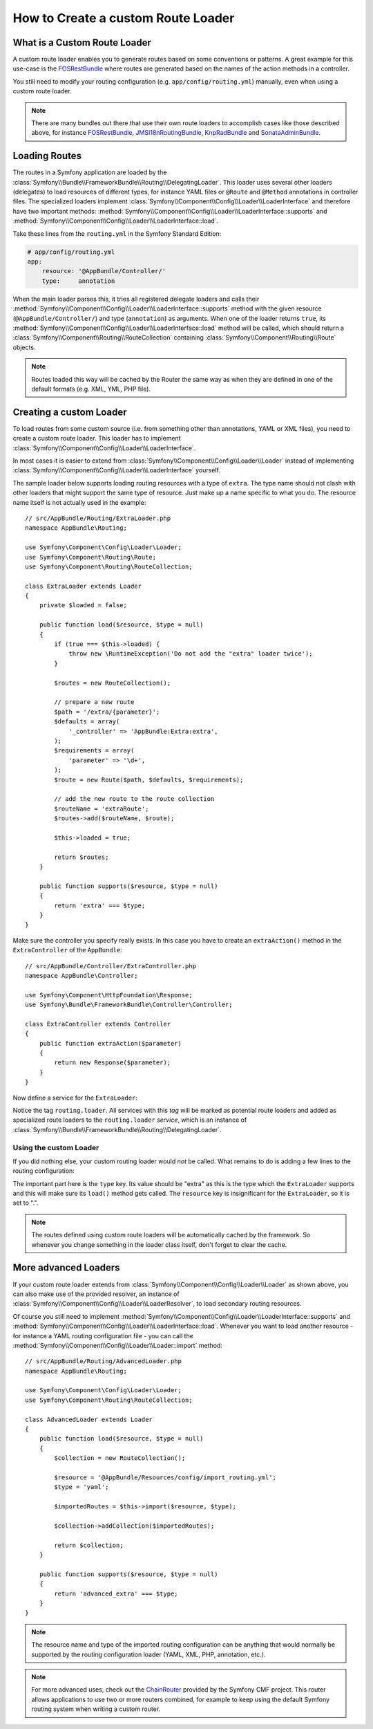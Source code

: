 .. index::
   single: Routing; Custom route loader

How to Create a custom Route Loader
===================================

What is a Custom Route Loader
-----------------------------

A custom route loader enables you to generate routes based on some
conventions or patterns. A great example for this use-case is the
`FOSRestBundle`_ where routes are generated based on the names of the
action methods in a controller.

You still need to modify your routing configuration (e.g.
``app/config/routing.yml``) manually, even when using a custom route
loader.

.. note::

    There are many bundles out there that use their own route loaders to
    accomplish cases like those described above, for instance
    `FOSRestBundle`_, `JMSI18nRoutingBundle`_, `KnpRadBundle`_ and
    `SonataAdminBundle`_.

Loading Routes
--------------

The routes in a Symfony application are loaded by the
:class:`Symfony\\Bundle\\FrameworkBundle\\Routing\\DelegatingLoader`.
This loader uses several other loaders (delegates) to load resources of
different types, for instance YAML files or ``@Route`` and ``@Method`` annotations
in controller files. The specialized loaders implement
:class:`Symfony\\Component\\Config\\Loader\\LoaderInterface`
and therefore have two important methods:
:method:`Symfony\\Component\\Config\\Loader\\LoaderInterface::supports`
and :method:`Symfony\\Component\\Config\\Loader\\LoaderInterface::load`.

Take these lines from the ``routing.yml`` in the Symfony Standard Edition:

.. code-block:: yaml

    # app/config/routing.yml
    app:
        resource: '@AppBundle/Controller/'
        type:     annotation

When the main loader parses this, it tries all registered delegate loaders and calls
their :method:`Symfony\\Component\\Config\\Loader\\LoaderInterface::supports`
method with the given resource (``@AppBundle/Controller/``)
and type (``annotation``) as arguments. When one of the loader returns ``true``,
its :method:`Symfony\\Component\\Config\\Loader\\LoaderInterface::load` method
will be called, which should return a :class:`Symfony\\Component\\Routing\\RouteCollection`
containing :class:`Symfony\\Component\\Routing\\Route` objects.

.. note::

    Routes loaded this way will be cached by the Router the same way as
    when they are defined in one of the default formats (e.g. XML, YML,
    PHP file).

Creating a custom Loader
------------------------

To load routes from some custom source (i.e. from something other than annotations,
YAML or XML files), you need to create a custom route loader. This loader
has to implement :class:`Symfony\\Component\\Config\\Loader\\LoaderInterface`.

In most cases it is easier to extend from
:class:`Symfony\\Component\\Config\\Loader\\Loader` instead of implementing
:class:`Symfony\\Component\\Config\\Loader\\LoaderInterface` yourself.

The sample loader below supports loading routing resources with a type of
``extra``. The type name should not clash with other loaders that might
support the same type of resource. Just make up a name specific to what
you do. The resource name itself is not actually used in the example::

    // src/AppBundle/Routing/ExtraLoader.php
    namespace AppBundle\Routing;

    use Symfony\Component\Config\Loader\Loader;
    use Symfony\Component\Routing\Route;
    use Symfony\Component\Routing\RouteCollection;

    class ExtraLoader extends Loader
    {
        private $loaded = false;

        public function load($resource, $type = null)
        {
            if (true === $this->loaded) {
                throw new \RuntimeException('Do not add the "extra" loader twice');
            }

            $routes = new RouteCollection();

            // prepare a new route
            $path = '/extra/{parameter}';
            $defaults = array(
                '_controller' => 'AppBundle:Extra:extra',
            );
            $requirements = array(
                'parameter' => '\d+',
            );
            $route = new Route($path, $defaults, $requirements);

            // add the new route to the route collection
            $routeName = 'extraRoute';
            $routes->add($routeName, $route);

            $this->loaded = true;

            return $routes;
        }

        public function supports($resource, $type = null)
        {
            return 'extra' === $type;
        }
    }

Make sure the controller you specify really exists. In this case you
have to create an ``extraAction()`` method in the ``ExtraController``
of the ``AppBundle``::

    // src/AppBundle/Controller/ExtraController.php
    namespace AppBundle\Controller;

    use Symfony\Component\HttpFoundation\Response;
    use Symfony\Bundle\FrameworkBundle\Controller\Controller;

    class ExtraController extends Controller
    {
        public function extraAction($parameter)
        {
            return new Response($parameter);
        }
    }

Now define a service for the ``ExtraLoader``:

.. configuration-block::

    .. code-block:: yaml

        # app/config/services.yml
        services:
            app.routing_loader:
                class: AppBundle\Routing\ExtraLoader
                tags:
                    - { name: routing.loader }

    .. code-block:: xml

        <?xml version="1.0" ?>
        <container xmlns="http://symfony.com/schema/dic/services"
            xmlns:xsi="http://www.w3.org/2001/XMLSchema-instance"
            xsi:schemaLocation="http://symfony.com/schema/dic/services http://symfony.com/schema/dic/services/services-1.0.xsd">

            <services>
                <service id="app.routing_loader" class="AppBundle\Routing\ExtraLoader">
                    <tag name="routing.loader" />
                </service>
            </services>
        </container>

    .. code-block:: php

        use AppBundle\Routing\ExtraLoader;

        $container
            ->register('app.routing_loader', ExtraLoader::class)
            ->addTag('routing.loader')
        ;

Notice the tag ``routing.loader``. All services with this *tag* will be marked
as potential route loaders and added as specialized route loaders to the
``routing.loader`` *service*, which is an instance of
:class:`Symfony\\Bundle\\FrameworkBundle\\Routing\\DelegatingLoader`.

Using the custom Loader
~~~~~~~~~~~~~~~~~~~~~~~

If you did nothing else, your custom routing loader would *not* be called.
What remains to do is adding a few lines to the routing configuration:

.. configuration-block::

    .. code-block:: yaml

        # app/config/routing.yml
        app_extra:
            resource: .
            type: extra

    .. code-block:: xml

        <?xml version="1.0" encoding="UTF-8" ?>
        <routes xmlns="http://symfony.com/schema/routing"
            xmlns:xsi="http://www.w3.org/2001/XMLSchema-instance"
            xsi:schemaLocation="http://symfony.com/schema/routing http://symfony.com/schema/routing/routing-1.0.xsd">

            <import resource="." type="extra" />
        </routes>

    .. code-block:: php

        // app/config/routing.php
        use Symfony\Component\Routing\RouteCollection;

        $collection = new RouteCollection();
        $collection->addCollection($loader->import('.', 'extra'));

        return $collection;

The important part here is the ``type`` key. Its value should be "extra" as
this is the type which the ``ExtraLoader`` supports and this will make sure
its ``load()`` method gets called. The ``resource`` key is insignificant
for the ``ExtraLoader``, so it is set to ".".

.. note::

    The routes defined using custom route loaders will be automatically
    cached by the framework. So whenever you change something in the loader
    class itself, don't forget to clear the cache.

More advanced Loaders
---------------------

If your custom route loader extends from
:class:`Symfony\\Component\\Config\\Loader\\Loader` as shown above, you
can also make use of the provided resolver, an instance of
:class:`Symfony\\Component\\Config\\Loader\\LoaderResolver`, to load secondary
routing resources.

Of course you still need to implement
:method:`Symfony\\Component\\Config\\Loader\\LoaderInterface::supports`
and :method:`Symfony\\Component\\Config\\Loader\\LoaderInterface::load`.
Whenever you want to load another resource - for instance a YAML routing
configuration file - you can call the
:method:`Symfony\\Component\\Config\\Loader\\Loader::import` method::

    // src/AppBundle/Routing/AdvancedLoader.php
    namespace AppBundle\Routing;

    use Symfony\Component\Config\Loader\Loader;
    use Symfony\Component\Routing\RouteCollection;

    class AdvancedLoader extends Loader
    {
        public function load($resource, $type = null)
        {
            $collection = new RouteCollection();

            $resource = '@AppBundle/Resources/config/import_routing.yml';
            $type = 'yaml';

            $importedRoutes = $this->import($resource, $type);

            $collection->addCollection($importedRoutes);

            return $collection;
        }

        public function supports($resource, $type = null)
        {
            return 'advanced_extra' === $type;
        }
    }

.. note::

    The resource name and type of the imported routing configuration can
    be anything that would normally be supported by the routing configuration
    loader (YAML, XML, PHP, annotation, etc.).

.. note::

    For more advanced uses, check out the `ChainRouter`_ provided by the Symfony
    CMF project. This router allows applications to use two or more routers
    combined, for example to keep using the default Symfony routing system when
    writing a custom router.

.. _`FOSRestBundle`: https://github.com/FriendsOfSymfony/FOSRestBundle
.. _`JMSI18nRoutingBundle`: https://github.com/schmittjoh/JMSI18nRoutingBundle
.. _`KnpRadBundle`: https://github.com/KnpLabs/KnpRadBundle
.. _`SonataAdminBundle`: https://github.com/sonata-project/SonataAdminBundle
.. _`ChainRouter`: https://symfony.com/doc/current/cmf/components/routing/chain.html
